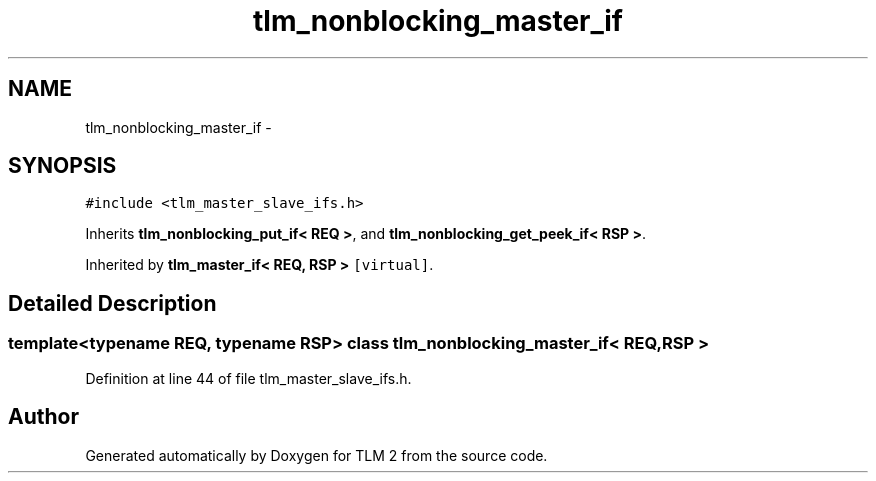 .TH "tlm_nonblocking_master_if" 3 "17 Oct 2007" "Version 1" "TLM 2" \" -*- nroff -*-
.ad l
.nh
.SH NAME
tlm_nonblocking_master_if \- 
.SH SYNOPSIS
.br
.PP
\fC#include <tlm_master_slave_ifs.h>\fP
.PP
Inherits \fBtlm_nonblocking_put_if< REQ >\fP, and \fBtlm_nonblocking_get_peek_if< RSP >\fP.
.PP
Inherited by \fBtlm_master_if< REQ, RSP >\fP\fC [virtual]\fP.
.PP
.SH "Detailed Description"
.PP 

.SS "template<typename REQ, typename RSP> class tlm_nonblocking_master_if< REQ, RSP >"

.PP
Definition at line 44 of file tlm_master_slave_ifs.h.

.SH "Author"
.PP 
Generated automatically by Doxygen for TLM 2 from the source code.
